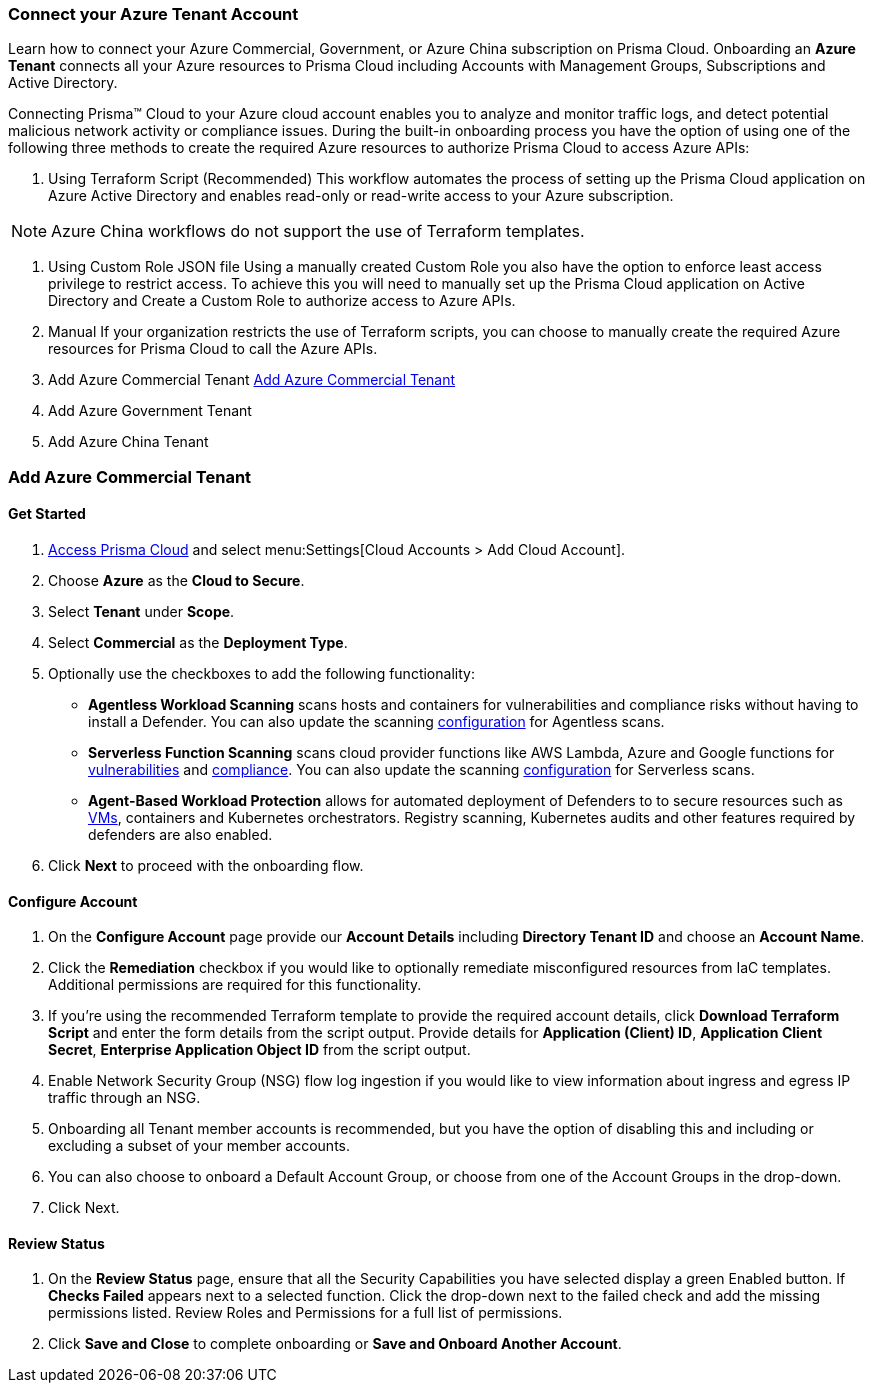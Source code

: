 === Connect your Azure Tenant Account

Learn how to connect your Azure Commercial, Government, or Azure China subscription on Prisma Cloud. Onboarding an *Azure Tenant* connects all your Azure resources to Prisma Cloud including Accounts with Management Groups, Subscriptions and Active Directory.

Connecting Prisma™ Cloud to your Azure cloud account enables you to analyze and monitor traffic logs, and detect potential malicious network activity or compliance issues. During the built-in onboarding process you have the option of using one of the following three methods to create the required Azure resources to authorize Prisma Cloud to access Azure APIs:

. Using Terraform Script (Recommended)
This workflow automates the process of setting up the Prisma Cloud application on Azure Active Directory and enables read-only or read-write access to your Azure subscription.

[NOTE]
====
Azure China workflows do not support the use of Terraform templates.
====
. Using Custom Role JSON file
Using a manually created Custom Role you also have the option to enforce least access privilege to restrict access. To achieve this you will need to manually set up the Prisma Cloud application on Active Directory and Create a Custom Role to authorize access to Azure APIs. 
. Manual
If your organization restricts the use of Terraform scripts, you can choose to manually create the required Azure resources for Prisma Cloud to call the Azure APIs.

. Add Azure Commercial Tenant <<commercial>>
. Add Azure Government Tenant
. Add Azure China Tenant

[#commercial]
=== Add Azure Commercial Tenant

==== Get Started
. https://docs.paloaltonetworks.com/prisma/prisma-cloud/prisma-cloud-admin/get-started-with-prisma-cloud/access-prisma-cloud.html#id3d308e0b-921e-4cac-b8fd-f5a48521aa03[Access Prisma Cloud] and select menu:Settings[Cloud Accounts > Add Cloud Account].

. Choose *Azure* as the *Cloud to Secure*.
. Select *Tenant* under *Scope*.
. Select *Commercial* as the *Deployment Type*.
. Optionally use the checkboxes to add the following functionality:
* *Agentless Workload Scanning* scans hosts and containers for vulnerabilities and compliance risks without having to install a Defender. You can also update the scanning https://docs.paloaltonetworks.com/prisma/prisma-cloud/22-12/prisma-cloud-compute-edition-admin/agentless-scanning/onboard-accounts[configuration] for Agentless scans.

* *Serverless Function Scanning* scans cloud provider functions like AWS Lambda, Azure and Google functions for https://docs.paloaltonetworks.com/prisma/prisma-cloud/22-12/prisma-cloud-compute-edition-admin/vulnerability_management/serverless_functions[vulnerabilities] and https://docs.paloaltonetworks.com/prisma/prisma-cloud/22-12/prisma-cloud-compute-edition-admin/compliance/serverless[compliance]. You can also update the scanning https://docs.paloaltonetworks.com/prisma/prisma-cloud/22-12/prisma-cloud-compute-edition-admin/agentless-scanning/onboard-accounts[configuration] for Serverless scans. 

* *Agent-Based Workload Protection* allows for automated deployment of Defenders to  to secure resources such as  https://docs.paloaltonetworks.com/prisma/prisma-cloud/prisma-cloud-admin-compute/install/install_defender/auto_defend_host[VMs], containers and Kubernetes orchestrators. Registry scanning, Kubernetes audits and other features required by defenders are also enabled.

. Click *Next* to proceed with the onboarding flow.

==== Configure Account

. On the *Configure Account* page provide our *Account Details* including *Directory Tenant ID* and choose an *Account Name*.
. Click the *Remediation* checkbox if you would like to optionally remediate misconfigured resources from IaC templates. Additional permissions are required for this functionality.
. If you're using the recommended Terraform template to provide the required account details, click *Download Terraform Script* and enter the form details from the script output. Provide details for *Application (Client) ID*, *Application Client Secret*, *Enterprise Application Object ID* from the script output.
. Enable Network Security Group (NSG) flow log ingestion if you would like to view information about ingress and egress IP traffic through an NSG. 
. Onboarding all Tenant member accounts is recommended, but you have the option of disabling this and including or excluding a subset of your member accounts.
. You can also choose to onboard a Default Account Group, or choose from one of the Account Groups in the drop-down. 
. Click Next.

==== Review Status

. On the *Review Status* page, ensure that all the Security Capabilities you have selected display a green Enabled button. If *Checks Failed* appears next to a selected function. Click the drop-down next to the failed check and add the missing permissions listed. Review Roles and Permissions for a full list of permissions. 
. Click *Save and Close* to complete onboarding or *Save and Onboard Another Account*.


 